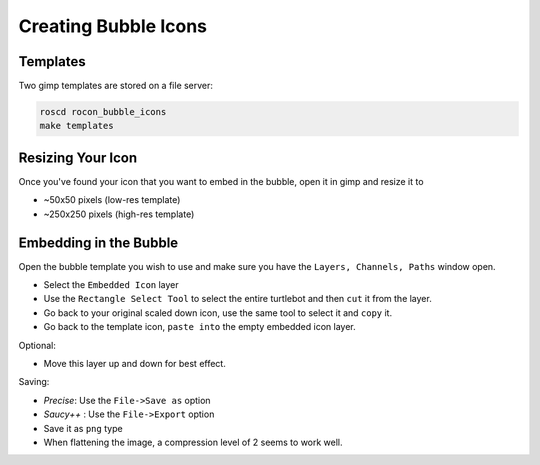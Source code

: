 .. _creating-section-label:

Creating Bubble Icons
=====================

Templates
---------

Two gimp templates are stored on a file server:

.. code-block:: bash

   roscd rocon_bubble_icons
   make templates

Resizing Your Icon
------------------

Once you've found your icon that you want to embed in the bubble, open it in gimp and
resize it to

- ~50x50 pixels (low-res template)
- ~250x250 pixels (high-res template)

Embedding in the Bubble
-----------------------

Open the bubble template you wish to use and make sure you have the ``Layers, Channels, Paths`` window open.

- Select the ``Embedded Icon`` layer
- Use the ``Rectangle Select Tool`` to select the entire turtlebot and then ``cut`` it from the layer.
- Go back to your original scaled down icon, use the same tool to select it and ``copy`` it.
- Go back to the template icon, ``paste into`` the empty embedded icon layer.

Optional:

- Move this layer up and down for best effect.

Saving:

- *Precise*: Use the ``File->Save as`` option
- *Saucy++* : Use the ``File->Export`` option
- Save it as ``png`` type
- When flattening the image, a compression level of 2 seems to work well.


